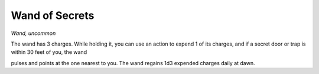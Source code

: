 
.. _srd:wand-of-secret:

Wand of Secrets
------------------------------------------------------

*Wand, uncommon*

The wand has 3 charges. While holding it, you can use an action to
expend 1 of its charges, and if a secret door or trap is within 30 feet
of you, the wand

pulses and points at the one nearest to you. The wand regains 1d3
expended charges daily at dawn.
